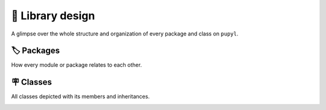 🧰 Library design
==================
A glimpse over the whole structure and organization of every package and
class on ``pupyl``.

🏷️ Packages
############
How every module or package relates to each other.

.. image:: _static/packages_pupyl.png
    :alt: pupyl packages

🪧 Classes
###########
All classes depicted with its members and inheritances.

.. image:: _static/classes_pupyl.png
    :alt: pupyl classes
